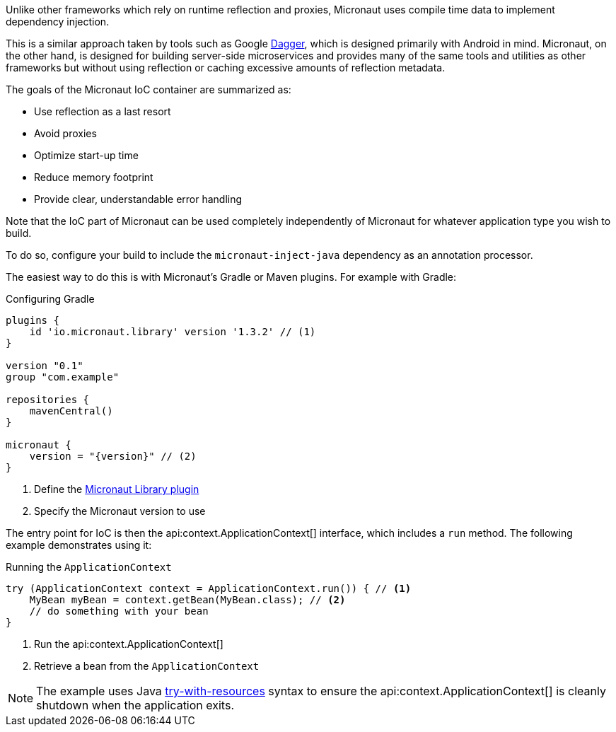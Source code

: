 Unlike other frameworks which rely on runtime reflection and proxies, Micronaut uses compile time data to implement dependency injection.

This is a similar approach taken by tools such as Google https://google.github.io/dagger/[Dagger], which is designed primarily with Android in mind. Micronaut, on the other hand, is designed for building server-side microservices and provides many of the same tools and utilities as other frameworks but without using reflection or caching excessive amounts of reflection metadata.

The goals of the Micronaut IoC container are summarized as:

* Use reflection as a last resort
* Avoid proxies
* Optimize start-up time
* Reduce memory footprint
* Provide clear, understandable error handling

Note that the IoC part of Micronaut can be used completely independently of Micronaut for whatever application type you wish to build.

To do so, configure your build to include the `micronaut-inject-java` dependency as an annotation processor.

The easiest way to do this is with Micronaut's Gradle or Maven plugins. For example with Gradle:

.Configuring Gradle
[source,groovy,subs="attributes"]
----
plugins {
    id 'io.micronaut.library' version '1.3.2' // (1)
}

version "0.1"
group "com.example"

repositories {
    mavenCentral()
}

micronaut {
    version = "{version}" // (2)
}
----

<1> Define the https://plugins.gradle.org/plugin/io.micronaut.library[Micronaut Library plugin]
<2> Specify the Micronaut version to use

The entry point for IoC is then the api:context.ApplicationContext[] interface, which includes a `run` method. The following example demonstrates using it:

.Running the `ApplicationContext`
[source,java]
----
try (ApplicationContext context = ApplicationContext.run()) { // <1>
    MyBean myBean = context.getBean(MyBean.class); // <2>
    // do something with your bean
}
----

<1> Run the api:context.ApplicationContext[]
<2> Retrieve a bean from the `ApplicationContext`

NOTE: The example uses Java https://docs.oracle.com/javase/tutorial/essential/exceptions/tryResourceClose.html[try-with-resources] syntax to ensure the api:context.ApplicationContext[] is cleanly shutdown when the application exits.

